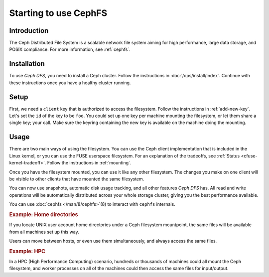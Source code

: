 ========================
 Starting to use CephFS
========================

Introduction
============

The Ceph Distributed File System is a scalable network file system
aiming for high performance, large data storage, and POSIX
compliance. For more information, see :ref:`cephfs`.


Installation
============

To use `Ceph DFS`, you need to install a Ceph cluster. Follow the
instructions in :doc:`/ops/install/index`. Continue with these
instructions once you have a healthy cluster running.


Setup
=====

First, we need a ``client`` key that is authorized to access the
filesystem. Follow the instructions in :ref:`add-new-key`. Let's set
the ``id`` of the key to be ``foo``. You could set up one key per
machine mounting the filesystem, or let them share a single key; your
call. Make sure the keyring containing the new key is available on the
machine doing the mounting.


Usage
=====

There are two main ways of using the filesystem. You can use the Ceph
client implementation that is included in the Linux kernel, or you can
use the FUSE userspace filesystem. For an explanation of the
tradeoffs, see :ref:`Status <cfuse-kernel-tradeoff>`. Follow the
instructions in :ref:`mounting`.

Once you have the filesystem mounted, you can use it like any other
filesystem. The changes you make on one client will be visible to
other clients that have mounted the same filesystem.

You can now use snapshots, automatic disk usage tracking, and all
other features `Ceph DFS` has. All read and write operations will be
automatically distributed across your whole storage cluster, giving
you the best performance available.

.. todo:: links for snapshots, disk usage

You can use :doc:`cephfs </man/8/cephfs>`\(8) to interact with
``cephfs`` internals.


.. rubric:: Example: Home directories

If you locate UNIX user account home directories under a Ceph
filesystem mountpoint, the same files will be available from all
machines set up this way.

Users can move between hosts, or even use them simultaneously, and
always access the same files.


.. rubric:: Example: HPC

In a HPC (High Performance Computing) scenario, hundreds or thousands
of machines could all mount the Ceph filesystem, and worker processes
on all of the machines could then access the same files for
input/output.

.. todo:: point to the lazy io optimization
